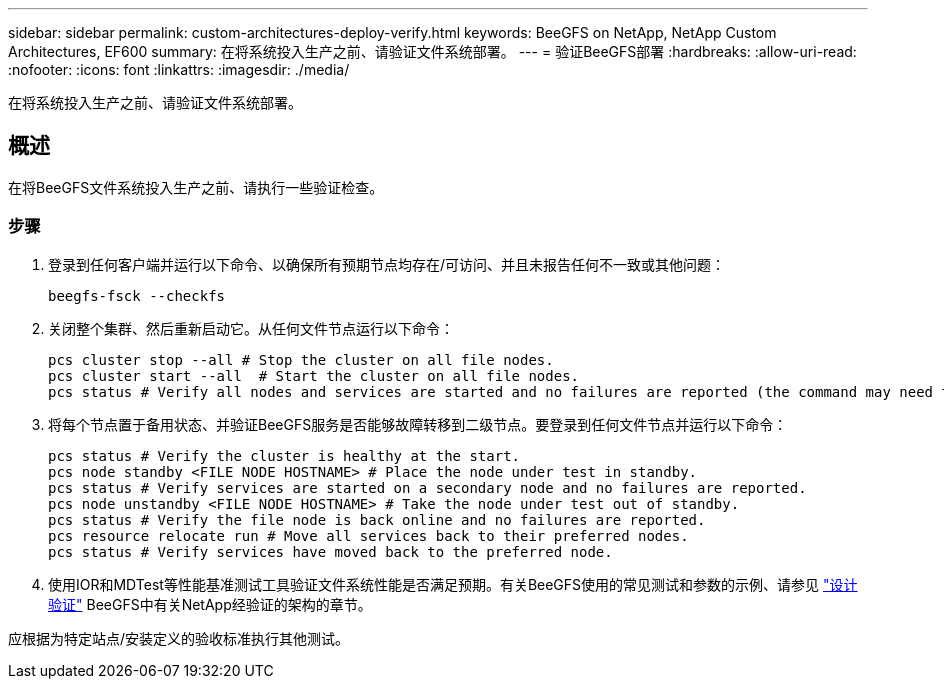 ---
sidebar: sidebar 
permalink: custom-architectures-deploy-verify.html 
keywords: BeeGFS on NetApp, NetApp Custom Architectures, EF600 
summary: 在将系统投入生产之前、请验证文件系统部署。 
---
= 验证BeeGFS部署
:hardbreaks:
:allow-uri-read: 
:nofooter: 
:icons: font
:linkattrs: 
:imagesdir: ./media/


[role="lead"]
在将系统投入生产之前、请验证文件系统部署。



== 概述

在将BeeGFS文件系统投入生产之前、请执行一些验证检查。



=== 步骤

. 登录到任何客户端并运行以下命令、以确保所有预期节点均存在/可访问、并且未报告任何不一致或其他问题：
+
[source, bash]
----
beegfs-fsck --checkfs
----
. 关闭整个集群、然后重新启动它。从任何文件节点运行以下命令：
+
[source, bash]
----
pcs cluster stop --all # Stop the cluster on all file nodes.
pcs cluster start --all  # Start the cluster on all file nodes.
pcs status # Verify all nodes and services are started and no failures are reported (the command may need to be reran a few times to allow time for all services to start).
----
. 将每个节点置于备用状态、并验证BeeGFS服务是否能够故障转移到二级节点。要登录到任何文件节点并运行以下命令：
+
[source, bash]
----
pcs status # Verify the cluster is healthy at the start.
pcs node standby <FILE NODE HOSTNAME> # Place the node under test in standby.
pcs status # Verify services are started on a secondary node and no failures are reported.
pcs node unstandby <FILE NODE HOSTNAME> # Take the node under test out of standby.
pcs status # Verify the file node is back online and no failures are reported.
pcs resource relocate run # Move all services back to their preferred nodes.
pcs status # Verify services have moved back to the preferred node.
----
. 使用IOR和MDTest等性能基准测试工具验证文件系统性能是否满足预期。有关BeeGFS使用的常见测试和参数的示例、请参见 link:/beegfs-design-solution-verification.html["设计验证"^] BeeGFS中有关NetApp经验证的架构的章节。


应根据为特定站点/安装定义的验收标准执行其他测试。
